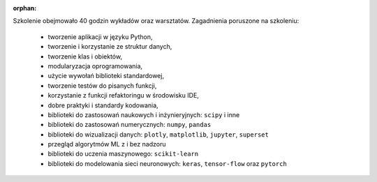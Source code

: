 :orphan:

Szkolenie obejmowało 40 godzin wykładów oraz warsztatów. Zagadnienia poruszone na szkoleniu:

    - tworzenie aplikacji w języku Python,
    - tworzenie i korzystanie ze struktur danych,
    - tworzenie klas i obiektów,
    - modularyzacja oprogramowania,
    - użycie wywołań biblioteki standardowej,
    - tworzenie testów do pisanych funkcji,
    - korzystanie z funkcji refaktoringu w środowisku IDE,
    - dobre praktyki i standardy kodowania,
    - biblioteki do zastosowań naukowych i inżynieryjnych: ``scipy`` i inne
    - biblioteki do zastosowań numerycznych: ``numpy``, ``pandas``
    - biblioteki do wizualizacji danych: ``plotly``, ``matplotlib``, ``jupyter``, ``superset``
    - przegląd algorytmów ML z i bez nadzoru
    - biblioteki do uczenia maszynowego: ``scikit-learn``
    - biblioteki do modelowania sieci neuronowych:  ``keras``, ``tensor-flow`` oraz ``pytorch``
